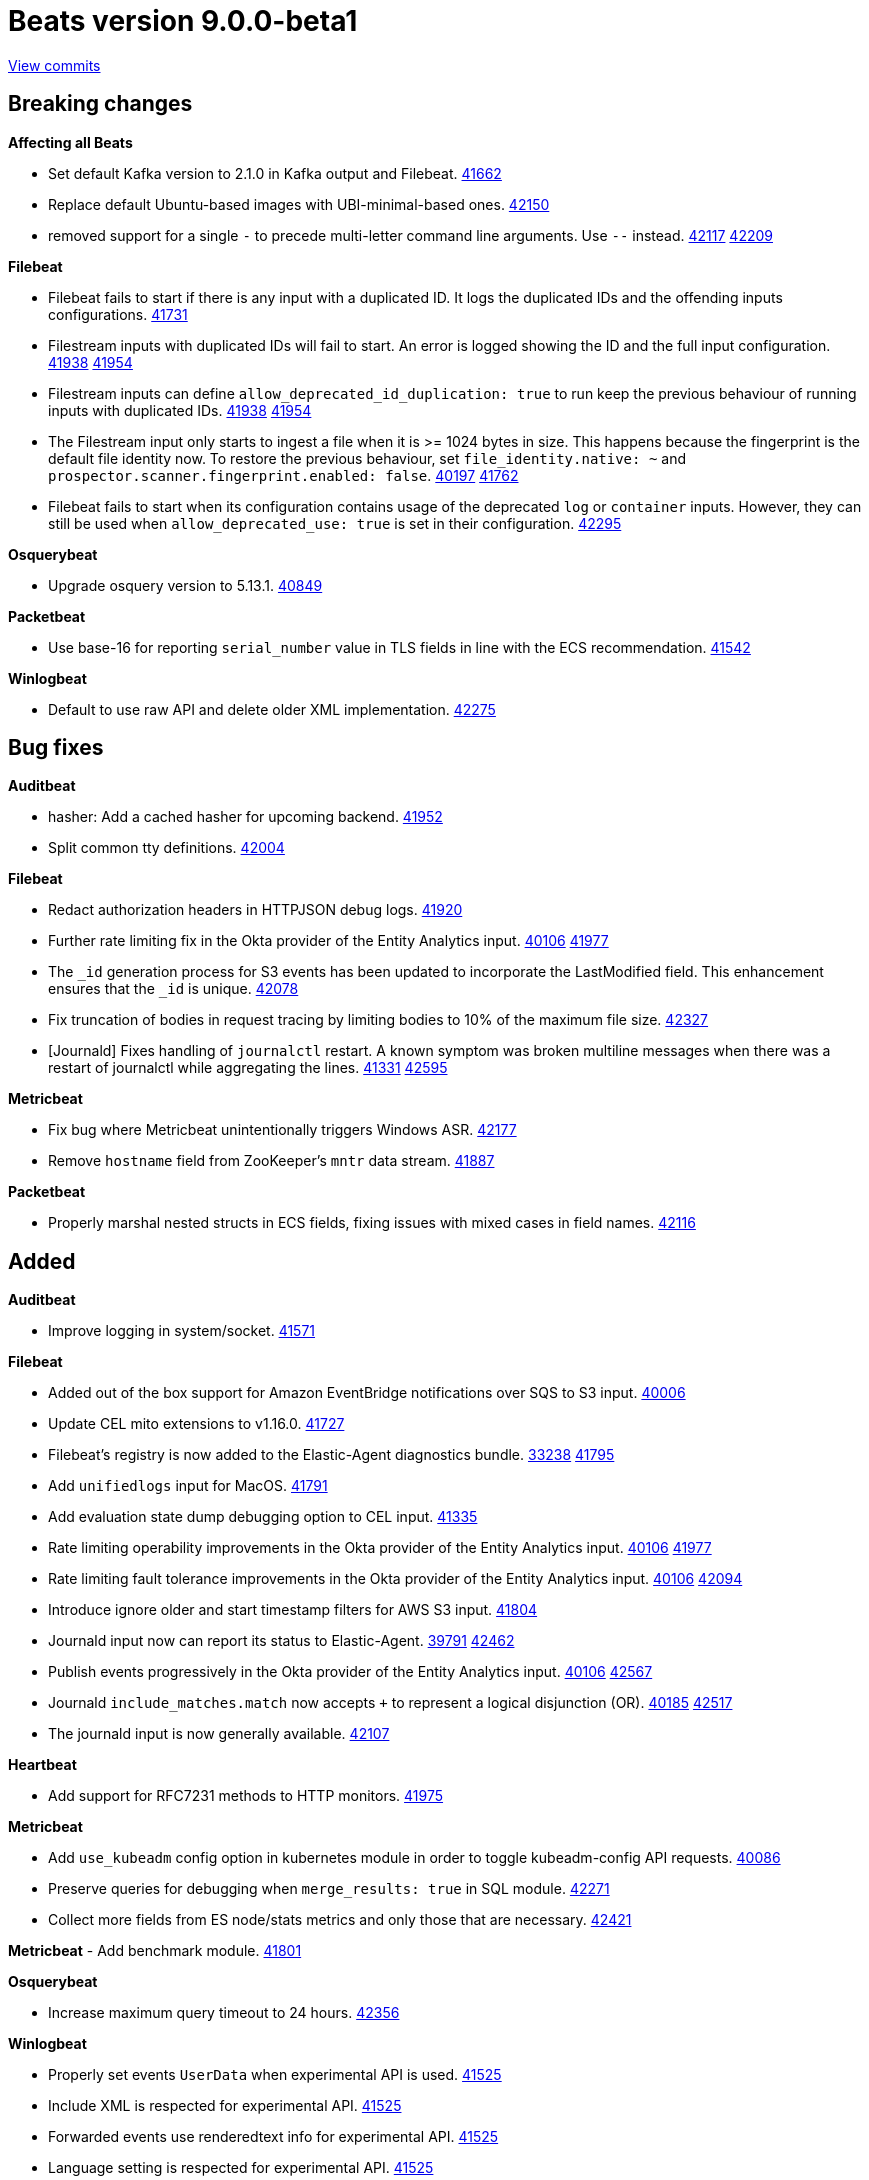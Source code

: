 // Use these for links to issue and pulls. Note issues and pulls redirect one to
// each other on Github, so don't worry too much on using the right prefix.
:issue: https://github.com/elastic/beats/issues/
:pull: https://github.com/elastic/beats/pull/

= Beats version 9.0.0-beta1

https://github.com/elastic/beats/compare/v8.17.2\...v9.0.0-beta1[View commits]

== Breaking changes

*Affecting all Beats*

- Set default Kafka version to 2.1.0 in Kafka output and Filebeat. {pull}41662[41662]
- Replace default Ubuntu-based images with UBI-minimal-based ones. {pull}42150[42150]
- removed support for a single `-` to precede multi-letter command line arguments.  Use `--` instead. {issue}42117[42117] {pull}42209[42209]

*Filebeat*

- Filebeat fails to start if there is any input with a duplicated ID. It logs the duplicated IDs and the offending inputs configurations. {pull}41731[41731]
- Filestream inputs with duplicated IDs will fail to start. An error is logged showing the ID and the full input configuration. {issue}41938[41938] {pull}41954[41954]
- Filestream inputs can define `allow_deprecated_id_duplication: true` to run keep the previous behaviour of running inputs with duplicated IDs. {issue}41938[41938] {pull}41954[41954]
- The Filestream input only starts to ingest a file when it is >= 1024 bytes in size. This happens because the fingerprint is the default file identity now. To restore the previous behaviour, set `file_identity.native: ~` and `prospector.scanner.fingerprint.enabled: false`. {issue}40197[40197] {pull}41762[41762]
- Filebeat fails to start when its configuration contains usage of the deprecated `log` or `container` inputs. However, they can still be used when `allow_deprecated_use: true` is set in their configuration. {pull}42295[42295]

*Osquerybeat*

- Upgrade osquery version to 5.13.1. {pull}40849[40849]

*Packetbeat*

- Use base-16 for reporting `serial_number` value in TLS fields in line with the ECS recommendation. {pull}41542[41542]

*Winlogbeat*

- Default to use raw API and delete older XML implementation. {pull}42275[42275]

== Bug fixes

*Auditbeat*

- hasher: Add a cached hasher for upcoming backend. {pull}41952[41952]
- Split common tty definitions. {pull}42004[42004]

*Filebeat*

- Redact authorization headers in HTTPJSON debug logs. {pull}41920[41920]
- Further rate limiting fix in the Okta provider of the Entity Analytics input. {issue}40106[40106] {pull}41977[41977]
- The `_id` generation process for S3 events has been updated to incorporate the LastModified field. This enhancement ensures that the `_id` is unique. {pull}42078[42078]
- Fix truncation of bodies in request tracing by limiting bodies to 10% of the maximum file size. {pull}42327[42327]
- [Journald] Fixes handling of `journalctl` restart. A known symptom was broken multiline messages when there was a restart of journalctl while aggregating the lines. {issue}41331[41331] {pull}42595[42595]

*Metricbeat*

- Fix bug where Metricbeat unintentionally triggers Windows ASR. {pull}42177[42177]
- Remove `hostname` field from ZooKeeper's `mntr` data stream. {pull}41887[41887]

*Packetbeat*

- Properly marshal nested structs in ECS fields, fixing issues with mixed cases in field names. {pull}42116[42116]

== Added

*Auditbeat*

- Improve logging in system/socket. {pull}41571[41571]

*Filebeat*

- Added out of the box support for Amazon EventBridge notifications over SQS to S3 input. {pull}40006[40006]
- Update CEL mito extensions to v1.16.0. {pull}41727[41727]
- Filebeat's registry is now added to the Elastic-Agent diagnostics bundle. {issue}33238[33238] {pull}41795[41795]
- Add `unifiedlogs` input for MacOS. {pull}41791[41791]
- Add evaluation state dump debugging option to CEL input. {pull}41335[41335]
- Rate limiting operability improvements in the Okta provider of the Entity Analytics input. {issue}40106[40106] {pull}41977[41977]
- Rate limiting fault tolerance improvements in the Okta provider of the Entity Analytics input. {issue}40106[40106] {pull}42094[42094]
- Introduce ignore older and start timestamp filters for AWS S3 input. {pull}41804[41804]
- Journald input now can report its status to Elastic-Agent. {issue}39791[39791] {pull}42462[42462]
- Publish events progressively in the Okta provider of the Entity Analytics input. {issue}40106[40106] {pull}42567[42567]
- Journald `include_matches.match` now accepts `+` to represent a logical disjunction (OR). {issue}40185[40185] {pull}42517[42517]
- The journald input is now generally available. {pull}42107[42107]

*Heartbeat*

- Add support for RFC7231 methods to HTTP monitors. {pull}41975[41975]

*Metricbeat*

- Add `use_kubeadm` config option in kubernetes module in order to toggle kubeadm-config API requests. {pull}40086[40086]
- Preserve queries for debugging when `merge_results: true` in SQL module. {pull}42271[42271]
- Collect more fields from ES node/stats metrics and only those that are necessary. {pull}42421[42421]

*Metricbeat*
- Add benchmark module. {pull}41801[41801]

*Osquerybeat*

- Increase maximum query timeout to 24 hours. {pull}42356[42356]

*Winlogbeat*

- Properly set events `UserData` when experimental API is used. {pull}41525[41525]
- Include XML is respected for experimental API. {pull}41525[41525]
- Forwarded events use renderedtext info for experimental API. {pull}41525[41525]
- Language setting is respected for experimental API. {pull}41525[41525]
- Language setting also added to decode XML wineventlog processor. {pull}41525[41525]
- Format embedded messages in the experimental API. {pull}41525[41525]
- Make the experimental API GA and rename it to winlogbeat-raw. {issue}39580[39580] {pull}41770[41770]
- Remove 22 clause limitation. {issue}35047[35047] {pull}42187[42187]
- Add handling for recoverable publisher disabled errors. {issue}35316[35316] {pull}42187[42187]

*Functionbeat*

- Remove Functionbeat binaries from CI pipelines. {issue}40745[40745] {pull}41506[41506]
